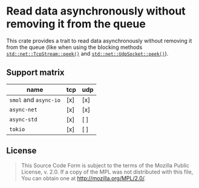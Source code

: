 #+OPTIONS: toc:nil

* Read data asynchronously without removing it from the queue
[[https://github.com/r3v2d0g/async-peek/blob/main/LICENSE.txt][https://img.shields.io/crates/l/async-peek.svg]]
[[https://crates.io/crates/async-peek][https://img.shields.io/crates/v/async-peek.svg]]
[[https://docs.rs/async-peek][https://docs.rs/async-peek/badge.svg]]

This crate provides a trait to read data asynchronously without removing it from the queue (like
when using the blocking methods [[https://doc.rust-lang.org/std/net/struct.TcpStream.html#method.peek][~std::net::TcpStream::peek()~]] and [[https://doc.rust-lang.org/std/net/struct.UdpSocket.html#method.peek][~std::net::UdpSocket::peek()~]]).

** Support matrix
| name                  | tcp | udp |
|-----------------------+-----+-----|
| ~smol~ and ~async-io~ | [x] | [x] |
| ~async-net~           | [x] | [x] |
| ~async-std~           | [x] | [ ] |
| ~tokio~               | [x] | [ ] |

** License
#+BEGIN_QUOTE
This Source Code Form is subject to the terms of the Mozilla Public
License, v. 2.0. If a copy of the MPL was not distributed with this
file, You can obtain one at http://mozilla.org/MPL/2.0/.
#+END_QUOTE
